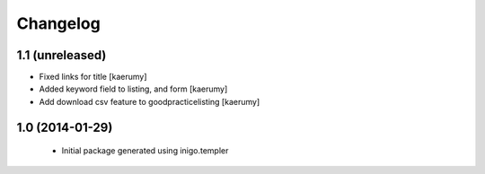 Changelog
=========

1.1 (unreleased)
----------------

- Fixed links for title [kaerumy]
- Added keyword field to listing, and form [kaerumy]
- Add download csv feature to goodpracticelisting [kaerumy]


1.0 (2014-01-29)
----------------

 - Initial package generated using inigo.templer
